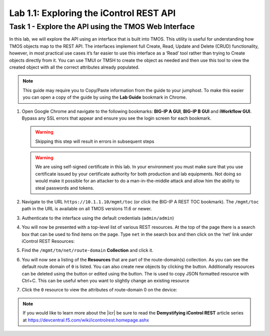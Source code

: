 .. |labmodule| replace:: 1
.. |labnum| replace:: 1
.. |labdot| replace:: |labmodule|\ .\ |labnum|
.. |labund| replace:: |labmodule|\ _\ |labnum|
.. |labname| replace:: Lab\ |labdot|
.. |labnameund| replace:: Lab\ |labund|

Lab |labmodule|\.\ |labnum|\: Exploring the iControl REST API
-------------------------------------------------------------

Task 1 - Explore the API using the TMOS Web Interface
~~~~~~~~~~~~~~~~~~~~~~~~~~~~~~~~~~~~~~~~~~~~~~~~~~~~~

In this lab, we will explore the API using an interface that is built into TMOS. 
This utility is useful for understanding how TMOS objects map
to the REST API. The interfaces implement full Create, Read, Update and
Delete (CRUD) functionality, however, in most practical use cases it’s
far easier to use this interface as a ‘Read’ tool rather than trying to
Create objects directly from it. You can use TMUI or TMSH to create the
object as needed and then use this tool to view the created object with
all the correct attributes already populated.

.. NOTE:: This guide may require you to Copy/Paste information from the
   guide to your jumphost.  To make this easier you can open a copy of the
   guide by using the **Lab Guide** bookmark in Chrome.

#. Open Google Chrome and navigate to the following bookmarks: **BIG-IP
   A GUI**, **BIG-IP B GUI** and **iWorkflow GUI**. Bypass any SSL errors that
   appear and ensure you see the login screen for each bookmark.

   .. WARNING:: Skipping this step will result in errors in subsequent steps

   .. WARNING:: We are using self-signed certificate in this lab. In your 
      environment you must make sure that you use certificate issued by your 
      certificate authority for both production and lab equipments. Not doing 
      so would make it possible for an attacker to do a man-in-the-middle 
      attack and allow him the ability to steal passwords and tokens.

   |image1|

#. Navigate to the URL ``https://10.1.1.10/mgmt/toc`` (or click the BIG-IP A
   REST TOC bookmark). The ``/mgmt/toc`` path in the URL is available on
   all TMOS versions 11.6 or newer.

#. Authenticate to the interface using the default credentials (``admin/admin``)

#. You will now be presented with a top-level list of various REST
   resources. At the top of the page there is a search box
   |image2|\ that can be used to find items on the page. Type ``net`` in
   the search box and then click on the ‘net’ link under iControl REST
   Resources:

   |image3|

#. Find the ``/mgmt/tm/net/route-domain`` **Collection** and click it.

#. You will now see a listing of the **Resources** that are part of the
   route-domain(s) collection. As you can see the default route domain
   of ``0`` is listed. You can also create new objects by clicking the
   |image4| button. Additionally resources can be deleted using the
   |image5| button or edited using the |image6| button. The |image1_7|
   is used to copy JSON formatted resource with Ctrl+C. This can be
   useful when you want to slightly change an existing resource
   

#. Click the ``0`` resource to view the attributes of route-domain 0 on
   the device:

   |image7|

.. NOTE:: If you would like to learn more about the |icr| be sure to read
   the **Demystifying iControl REST** article series at
   https://devcentral.f5.com/wiki/icontrolrest.homepage.ashx

.. |image1| image:: /_static/class1/image001.png
   :scale: 75%
.. |image2| image:: /_static/class1/image002.png
.. |image3| image:: /_static/class1/image003.png
.. |image4| image:: /_static/class1/image004.png
.. |image5| image:: /_static/class1/image005.png
.. |image1_7| image:: /_static/class1/image1_7.png
.. |image6| image:: /_static/class1/image006.png
.. |image7| image:: /_static/class1/image007.png

